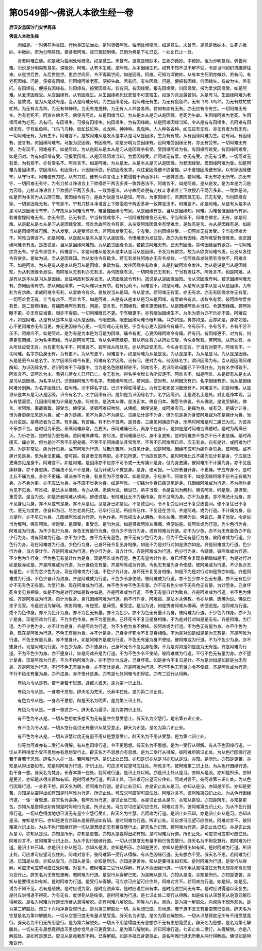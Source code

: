 第0549部～佛说人本欲生经一卷
================================

**后汉安息国沙门安世高译**

**佛说人本欲生经**


　　闻如是。一时佛在拘类国。行拘类国法治处。是时贤者阿难。独闲处倾猗念。如是意生。未曾有。是意是微妙本。生死亦微妙。中微妙。但为分明易现。便贤者阿难。夜已竟起到佛。已到为佛足下礼已讫。一处止已止一处。

　　贤者阿难白佛。如是我为独闲处倾猗念。如是意生。未曾有。是意是微妙本。生死亦微妙。中微妙。但为分明易现。佛告阿难。勿说是分明易知易见。深微妙。阿难。从有本生死。是阿难。从本因缘生死。如有不知不见不解不受。令是世间如织机蹑撰往来。从是世后世。从后世是世。更苦世间居。令不得离世间。如是因缘。阿难。可知为深微妙。从有本生死明亦微妙。若有问。有老死因缘。问是。便报有因缘。何因缘阿难老死。便报生故。若有问。有生因缘。问是。便报有因缘。何因缘生。有故为生。若有问。有因缘有。便报有因缘有。何因缘有。报受因缘有。若有问。有因缘受。报有因缘受。何因缘受。报为爱求因缘受。如是阿难。从爱求因缘受。从受因缘有。从有因缘生。从生因缘老死忧悲苦不可意恼生。如是为具足最苦阴。从是有习。生因缘阿难为老死。是故说。是为从是致有是。当从是阿难分明。为生因缘老死。若阿难无有生。为无有鱼鱼种。无有飞鸟飞鸟种。为无有蚊虻蚊虻种。为无有龙龙种。为无有神神种。为无有鬼鬼种。为无有人人种各各种。若如有如有无有。亦无应有令有生。一切阿难无有生。为有老死不。阿难白佛言不。佛便告阿难。从是因缘当知。为从是本从是习从是因缘。老死为生故。生因缘阿难为老死。生因缘阿难为老死。若有问。有因缘生。可报有因缘生。何因缘生。为有因缘故。从是阿难因缘当知。令从是有有因缘生。若阿难有因缘无有。宁有鱼鱼种。飞鸟飞鸟种。蚊虻蚊虻种。龙龙种。神神种。鬼鬼种。人人种各各种。如应应有无有。亦无有者为有无有。一切阿难无有。为有生不。阿难言不。是故阿难从是发从是本从是习从是因缘。生为有有故。从有因缘阿难为生。若有问。有因缘有。便言有。何因缘阿难有。可报为受因缘。有因缘有。如是分明为受因缘有。设阿难受因缘无有。亦无有受有。一切阿难无有受。为有现不。阿难报不。如是阿难。为从是起从是本从是习从是因缘令有受。受因缘阿难为有。有因缘阿难受。有因缘阿难受。如是问对。为有何因缘有受。可报爱因缘。从是因缘阿难当知。为爱因缘受。若阿难无有爱。亦无有受。亦无有当受。一切阿难无有爱。为有受不。亦有受名不。阿难言不。如是阿难。为从是发。从是本从是习从是因缘。为爱因缘受。爱因缘阿难为受。如是阿难为爱因缘求。求因缘利。利因缘计。计因缘乐欲。乐欲因缘发求。以往爱因缘便不欲舍悭。以不舍悭因缘便有家。以有家因缘便守。从守行本。阿难便有刀杖。从有刀杖。便有斗诤言语上下欺侵若干两舌多非。一致弊恶法。若阿难。本无有亦无所守。亦无有守。一切阿难无有守。为有刀杖斗诤语言上下欺侵若干两舌多非一致弊恶法不。阿难言不。如是阿难。是从是发。是为本是为习是为因缘。刀杖斗诤语言上下欺侵若干两舌多非。一致弊恶法。从守故阿难便有刀杖斗诤语言上下欺侵若干两舌多非。一致弊恶法。如是但为多苦为从五阴习致。家因缘令有守。是故为说是当从是知。阿难。为家因缘守。若家因缘无有。已无有受。当何因缘有家。一切家因缘无有。宁有家不。宁有刀杖斗诤语言上下欺侵若干两舌多非一致弊恶法不。阿难言不。如是阿难。从是有从是本从是习从是因缘令有守。为守故从家阿难令有守。难舍悭因缘令有家。从是因缘有是。当从是因缘知。阿难。为难舍悭因缘令有家。若难舍悭阿难无有。亦无有受。已无有受。宁当有悭难舍不。一切阿难悭难舍已无有。宁当有家不。阿难白佛言。无有。如是阿难。从是起从是本从是习从是因缘受家。悭难舍故阿难令有家。从往受阿难因缘令有悭难舍。是故有是言。亦从是因缘有是。如是当从是因缘阿难可解。为从发受。从是受悭难舍。若阿难发受无有。宁有受。亦何因缘往受。一切阿难无有发受。宁当有悭难舍不。阿难白佛言不。如是阿难。从是起从是本从是习从是因缘。令悭难舍为发往受。故亦为发有因缘。故阿难受有悭难舍。欲贪因缘阿难令有发。是故说是。当从是因缘阿难知。为从欲贪因缘令发。若欲贪阿难无有。已无有因缘。亦何因缘当有欲贪。一切阿难欲贪无有。宁当有发往不。阿难言不。如是阿难从是发从是本从是习从是因缘。令发为有欲贪。故为从欲贪阿难令发。已发从发往令有欲贪。是故为说。当从是因缘知。为从发往令有欲贪。若无有发往阿难亦无有令发往。一切阿难虽发往若有贪欲不。阿难言不。如是阿难。为从是有从是本从是习从是因缘。贪欲为有。发往因缘令有欲贪。从是利故阿难令发往。为从是说是当从是因缘知。为从利因缘令发往。若阿难以无有利亦无有求。亦何因缘有求。一切阿难已无有利。宁当有发往不。阿难言不。如是阿难。从是有从是本从是习从是因缘。发往利故利故亦发求。从求因缘故令有利。故说是从是因缘当知。令从求因缘有利。若求因缘阿难无有。亦何因缘有求。亦从何因缘求。一切阿难以无有求。若有见利不。阿难言不。如是阿难。从是有从是本从是习从是因缘。为有利为有求故。求故阿难令有利。从爱故令有求。是故说当从是知。令从爱求。若阿难无有爱。亦无有求。亦无有因缘求亦无有爱。一切阿难爱无有。宁当有求不。阿难言不。如是阿难。从是有从是本从是习从是因缘。有爱故令有求。求故令有爱。彼阿难欲爱亦有爱。是二皆痛相会。有痛因缘阿难若有。问是。便言有。何因缘有。便言更因缘有。从是因缘阿难亦当知。令更因缘痛。若阿难眼不更。亦无有应当更。眼亦不得更。一切阿难眼已不更。宁有眼更不。亦有眼当因缘生不。为乐为苦为亦不乐亦不苦。阿难应不。如是阿难。从是有从是本从是习从是因缘。令眼更痛。眼更因缘阿难令眼知痛。耳亦如是。鼻亦如是。舌亦如是。身亦如是。心不更阿难亦无有当更。亦无更因缘令心更。一切阿难心无有更。宁当有心更入因缘令有痛不。令有乐不。令有苦不。令有不苦不乐不。阿难应不。如是阿难。是为有是为本是为习是为因缘。痛令有更。心更因缘阿难令有痛。若有问。有因缘更不。对为有。何等更有因缘。对为名字因缘。当从是阿难可知。令从名字因缘更。若从所处有亦从所处应受。令名身聚有。若阿难。从所处有。亦从所处应受无有。为有更有名字不。阿难言不。若阿难从所处有。亦从所应受无有。今名身有无有。宁当有对更不。阿难言不。一切阿难。名字亦色身无有。为有更不。为从有更不。阿难言不。如是阿难为从是是发。为从是是本。为从是是习。为从是是因缘。从是是更令从是名字。名字因缘阿难令有更。阿难有名字因缘。设有问。便对为有。何因缘名字。谓识因缘为有。当从是因缘阿难解知。为识因缘名字。若识阿难不下母腹中。当为是名色随精得驻不。阿难言不。若识阿难母腹已下不得驻去。为有名字得致不。阿难言不。识阿难为本。若男儿若女儿已坏已亡。令无有为。得名字令增长令所应足不。阿难言不。如是阿难。从是起有从是本从是习从是因缘。为名字从识。识因缘阿难为有名字。有因缘阿难识。若问是。便对有。从何因灭有识。名字因缘有识。当从是因缘阿难分别解。为名字因缘识。若阿难。识不得名字驻。已识不得驻得增上。为有生老死苦习能致有不。阿难言不。如是阿难。从是致从是本从是习从是因缘。识令有名字。名字因缘有识。是如是为识因缘名字。名字因缘识。止是说名止是处。对止是诤本现。当从有慧莫受。几因缘阿难为计痛是为身。阿难言。是法本从佛。是法正本。佛自归本。佛愿令佛说。令从佛说。是说受解利。佛言。听阿难。善哉善哉。谛受念。佛便说。贤者阿难应唯然。从佛闻。佛便说是。或阿难有见。是痛为身。或有见。是痛计非身。但为身更痛法见是为身。或一身为是痛。见不为身亦不为痛法。见痛法计是不为身。但为见是身为身彼阿难或为在是痛计为身。当为对说是。是痛贤者为三辈。有乐痛。有苦痛。有不乐不苦痛。是贤者。三痛见何痛应作身。乐痛时阿难是时二痛已为灭。为苦亦不乐亦不苦。是时但为乐更。乐痛阿难非常。苦要灭。乐阿难痛已灭。离身不在身计。是如是是时阿难苦痛便时。是时为两痛已灭。为乐亦苦。是时但为更苦痛。苦阿难痛非常。苦尽法。苦阿难痛已尽。身不复更知。是时阿难亦不苦亦不乐不更是痛。是时两痛灭。痛亦苦。但为是时不苦不乐更是痛。不苦不乐阿难痛法非常苦尽。不苦不乐阿难痛已尽。应无有身。自有是计。或阿难为行道。为是非常法。痛为计见身。或有阿难为行道。放散乐苦痛。为自见计身。如是阿难。因缘不应可为痛作身见身。彼阿难。或不痛计见是身。但为身法更痛。便可报。若贤者无有痛更。亦不见所更。宁当应有是不。是时阿难比丘不痛为见计非是身。宁应是法更痛亦见是身不。阿难言不。如是阿难。是因缘亦不应亦不可令或一无有痛计是身。但为身更痛。彼阿难所不计痛为身。亦不见是痛非身。亦不身更痛。亦痛法不见不计是身。但为计我为不觉是身。是身。便可报。一切贤者自计身。不更痛。宁应有身不。是时比丘不痛为身。身亦不更痛。痛法亦不为身。有身但为不觉身耳。如是观身。宁应身不。阿难言不。如是因缘阿难不应令无有痛为身。亦不身为更。亦不应法为身。亦不应不觉身为身。如是阿难。一切痛为作身已痛见见是身。几因缘阿难或为行道。不为痛作身为见不见身。阿难报。是法本从佛教。令亦从佛。愿佛为说。佛说已。弟子当受。令是说当为解利。佛告阿难。听是受。是谛受。重受念。是当为说。如是贤者阿难从佛闻。佛便说是。有阿难比丘不为痛作身。亦不见痛为身。亦不为身更。亦不痛法计为身。亦不见身见为身。亦不从或有是身。亦不从是见。见是身已如是见。不复致世间。令不复受世间已不复受致世间。便不复忧已不复忧。便无为度世。便自知为已。尽生老病死忧。已毕行已足。所应作已作。不复还在世间。齐是阿难。或为行道。不计痛为身。自方便作。亦不见见为身。几因缘阿难或为行道。为色作身。阿难报法本从佛教。令亦从佛。愿佛为说。佛说已。弟子当受。令是说当为解利。佛告阿难。听是受。是谛受。重受念。是当为说。如是贤者阿难从佛闻。佛便说是。有阿难或为行道。为少色行为身。阿难或为行道。为不少色行为身。亦色无有量行为身。但为少不色行为身。或有阿难为行道。亦不为少色。亦不为无有量色亦不色少行为身。或有阿难为行道。亦不为少色。亦不为无有量色。亦不无有少色行为身。但为不色无有量行为身。彼阿难或为行道。少色行为身。现在阿难或为行道。少色行为身。己身坏死令复见身相像。如是不为是对行对如是致亦如是。齐是阿难或为行道。色少行为身。自方便计作。齐是阿难或为行道。色少行为身。自方计作。齐是阿难或为行道。色少行为身。令结使。彼阿难或为行道。不少色为作行身。但为色无有量计作为是身。现是阿难或为行道。色无有量为计作身。身已坏死令复现身相像如是不。为是对行对如是致亦如是。齐是阿难或为行道。为计身色无有量。齐是阿难或为行道。令色无有量为身令使结。彼阿难或为行道。不少色亦无有量色。计但为念少色为身。现在阿难或为行道。不色少为计身。身坏死令复见身相像。如是不为是对行对如是致亦如是。齐是阿难或为行道。不色少自计为致身。齐是阿难或为行道。不色少令身使结。彼阿难或为行道。亦不色少亦不色无有量。亦不无有色少亦不无有色无有量。为堕行身。现在阿难或为行道。亦不色少亦不色无有量。亦不无有色少亦不无有色无有量。为计堕身。己身坏死令复见身相像。如是不为是对行对如是致亦如是。齐是阿难或为行道。不色无有量自计为致身。齐是阿难或为行道。令不色为使结。齐是阿难或为行道。自计为致身。身几因缘阿难为行道。色不行作身。阿难报。是法本从佛教。令亦从佛。愿佛为说。佛说已弟子当受。令是说当为解利。佛告阿难。听是受。是谛受。重受念。是当为说。如是贤者阿难从佛闻。佛便说是。或阿难为行道。或不为色作身。亦不为色计为身。亦不为色无有量。亦不为色少。亦不为色无有量计为身。彼阿难为行道。不少色为作身。亦不为计是身。现是阿难为行道。不为少色作身。亦不为堕是身。己坏死令不复见是身相像。不为是对行对如是是无有。齐是阿难。为行道。为不少色为身。亦不计为是身。齐是阿难为行道。为不少色为身不使结。彼阿难或为行道。不为色无有量为身。亦不作色为身。现在是阿难为行道。不色无有量为身。亦不计是身。己身身坏死令不复见身相像。不为是对如是如是是为无有是。齐是阿难为行道。不色无有量为身。亦不堕身计。如是阿难齐是或为行道。不色无有量为身不使结。彼阿难或为行道。不为不色少为身。亦不堕身计。现是阿难为行道。不色少为身。亦不堕身计。己身坏死令不复见身相像。不为是对如是如是是为无有是。齐是阿难为行道。不为不色少为身。亦不堕身计。如是阿难齐是为行道。不为不色少令不使结。彼阿难或为行道。不行不色无有量为身。亦不堕计是身。现是阿难为行道。不为不色阿难为身。亦不堕计为成身。己身坏死。如是身令不复见是计。不为是对如是如是是为无有是。齐是阿难为行道。不行不色无有量为身。亦不堕计是身。齐是阿难为行道。不行不色无有量亦令不使结。齐是阿难或为行道。不行不色无有量为身。亦不成身。亦不堕计是身。亦有是七处阿难令识得驻。亦有二受行从得解。

　　有色为令从是有。若干身若干思想。辟或人或天。是为第一识止处。

　　有色为令从是。一身若干思想。辟天名为梵天。长寿本在处。是为第二识止处。

　　有色为令从是。一身若干思想。辟是天名为明声。是为第三识止处。

　　有色为令从是。一身一像思亦一。辟天名为遍净。是为第四识止处。

　　有不色为令从是。一切从色想度多想灭为无有量空空慧受意止。辟天名为空慧行。是名第五识止处。

　　有不色为令从是。一切从空行竟过无有量识从慧受意止。辟天为识慧。是名为第六识止处。

　　有不色为令从是。一切从识慧过度无有量不用从是慧意受止。辟天名为不用从受慧。是为第七识止处。

　　何等为阿难亦有二受行从得解。有从色因缘行道。令不更思想。辟天名为不思想。是为一受行从得解。有从不色因缘行道。一切从不用得度为受不思想亦有思想受行止。辟天名为不思想亦有思想。是为二受行从得解。彼阿难所第识止处。为从色行因缘行道若干身若干思想。辟名为人亦一处。若阿难行道。是识止处已知。亦知是识亦从是习亦知从是没。亦知。是所乐。亦知是更苦。亦知是从得出要如有。知是时阿难为行道。所识止处。可应求可应望可应往处。阿难言不。彼阿难第二识止处。为从色行因缘行道。若干身一想。辟天名为梵身。长寿本第一在处。若阿难行道。是识止处以知。亦是识止处从是习。亦知从是没。亦知是所乐。亦知是更苦。亦知是从得出要如有知。是时阿难为行道。所识止处。可应求可应望可应住处。阿难对言不。彼阿难第三识止处。为从色行因缘行道。一身若干想。辟天名为明。若阿难为行道。是识止处已知。亦是识止处从是习。亦知从是没。亦知是所乐。亦知是更苦。亦知是从要得出如有知是时阿难为行道。所识止处。可应求可应望可应住处。阿难对言不。彼阿难第四识止处。为从色行因缘行道。一像一身思想。辟天名为遍净。若阿难为行道。是识止处已知。亦是识止处从是习。亦知从是没。亦知是所乐。亦知是更苦。亦知从是要得出如有知是时阿难行为道。所识止处。可应求可应望可应住处。阿难对言不。彼阿难第五识止处。为从不色行因缘行道。一切从色得度地想已没无有量空空慧行受止。辟天名为空慧。若阿难为行道。是识止处已知。亦是识止处从是习。亦知从是没。亦知是所乐。亦知是更苦亦知从是要得出如有知。是时阿难为行道。所识止处。可应求可应望可应住处。阿难对言不。彼阿难第六识止处。为从不色行因缘行道一切从空慧度识无有量受慧行止。辟天名为识慧。若阿难为行道。是识止处已知。亦是识止处从是习。亦知从是没。亦知是所乐。亦知是更苦。亦知从是要得出如有知。是时阿难为行道。所识止处。可应求可应望可应住处。阿难对言不。彼阿难第七识止处。为从不色行因缘行道。一切从识慧度无有量不用已舍受慧行。辟天名为不用受慧行。若阿难为行道。是识止处已知。亦是识止处从是习。亦知从是没。亦知是所乐。亦知是更苦。亦知从是要得出如有知。是时阿难为行道。所识止处。可应求可应望可应住处。阿难对言不。彼阿难第一受行从得解。有从色因缘行道。无有想亦不受。辟天名不思。若阿难为行道。已知是从受。亦知从受习。亦知从是没。亦知是所乐。亦知是更苦亦。知从是要得出如有知。是时阿难为行道。是受行从得解。可应求可应望可应住处阿难。对言不。彼阿难第二受行从得解。有从不色因缘行道。一切不用从慧得度过无有思想亦未离思想为受行止。辟天名为无有思想解。若阿难为行道。是受行从得解已知。为是解从是习。亦知从是没。亦知是所乐。亦知是更苦。亦知从是要得出如有知。是时阿难为行道。是受行从得解。可应求可应望可应住处。阿难对言不。若阿难为行道。如是知。如是见。说为不知不见。若有是结使。是时应说为常。是时应说非常。是时应说世间有本。是时应说世间无有本。是时应说得道以死复生。是时应说得道不得死。为有无有。度世死从是结使。是时阿难为行道。是七识止处二受行从得解。如是如有从谛慧见从是意已解已得解脱。是名为阿难为行道无所著从慧得解脱。亦有阿难八解脱处。何等为八色。观色。是为第一解脱处。内观色不想外观色。是为第二解脱处。观三十六物净身受观行止。是为第三解脱处一切。从色想已度。灭地想。若干想不念无有量空慧已受竟。辟天名为空慧是名为第四解脱处。一切从空慧已度无有量识慧受竟。辟天名为识慧。是名为第五解脱处。一切从识慧得度无所有不用受慧竟行。辟天名为不用无所用慧行。是为第六解脱处。一切从不用慧得度无有思想亦不无有思想竟受止。辟天名为思想。是名为第七解脱处。一切从无有思想竟得度灭思想亦觉尽身已更竟受止。是为第八解脱处。若已阿难行道。七识止处二受行。从得解脱。亦是八解脱处。是如有是慧已。更见从是竟我却不用。已得解脱。如是本福已身更竟止。是名阿难行道无所著从两行得解脱。佛说如是阿难受行。
